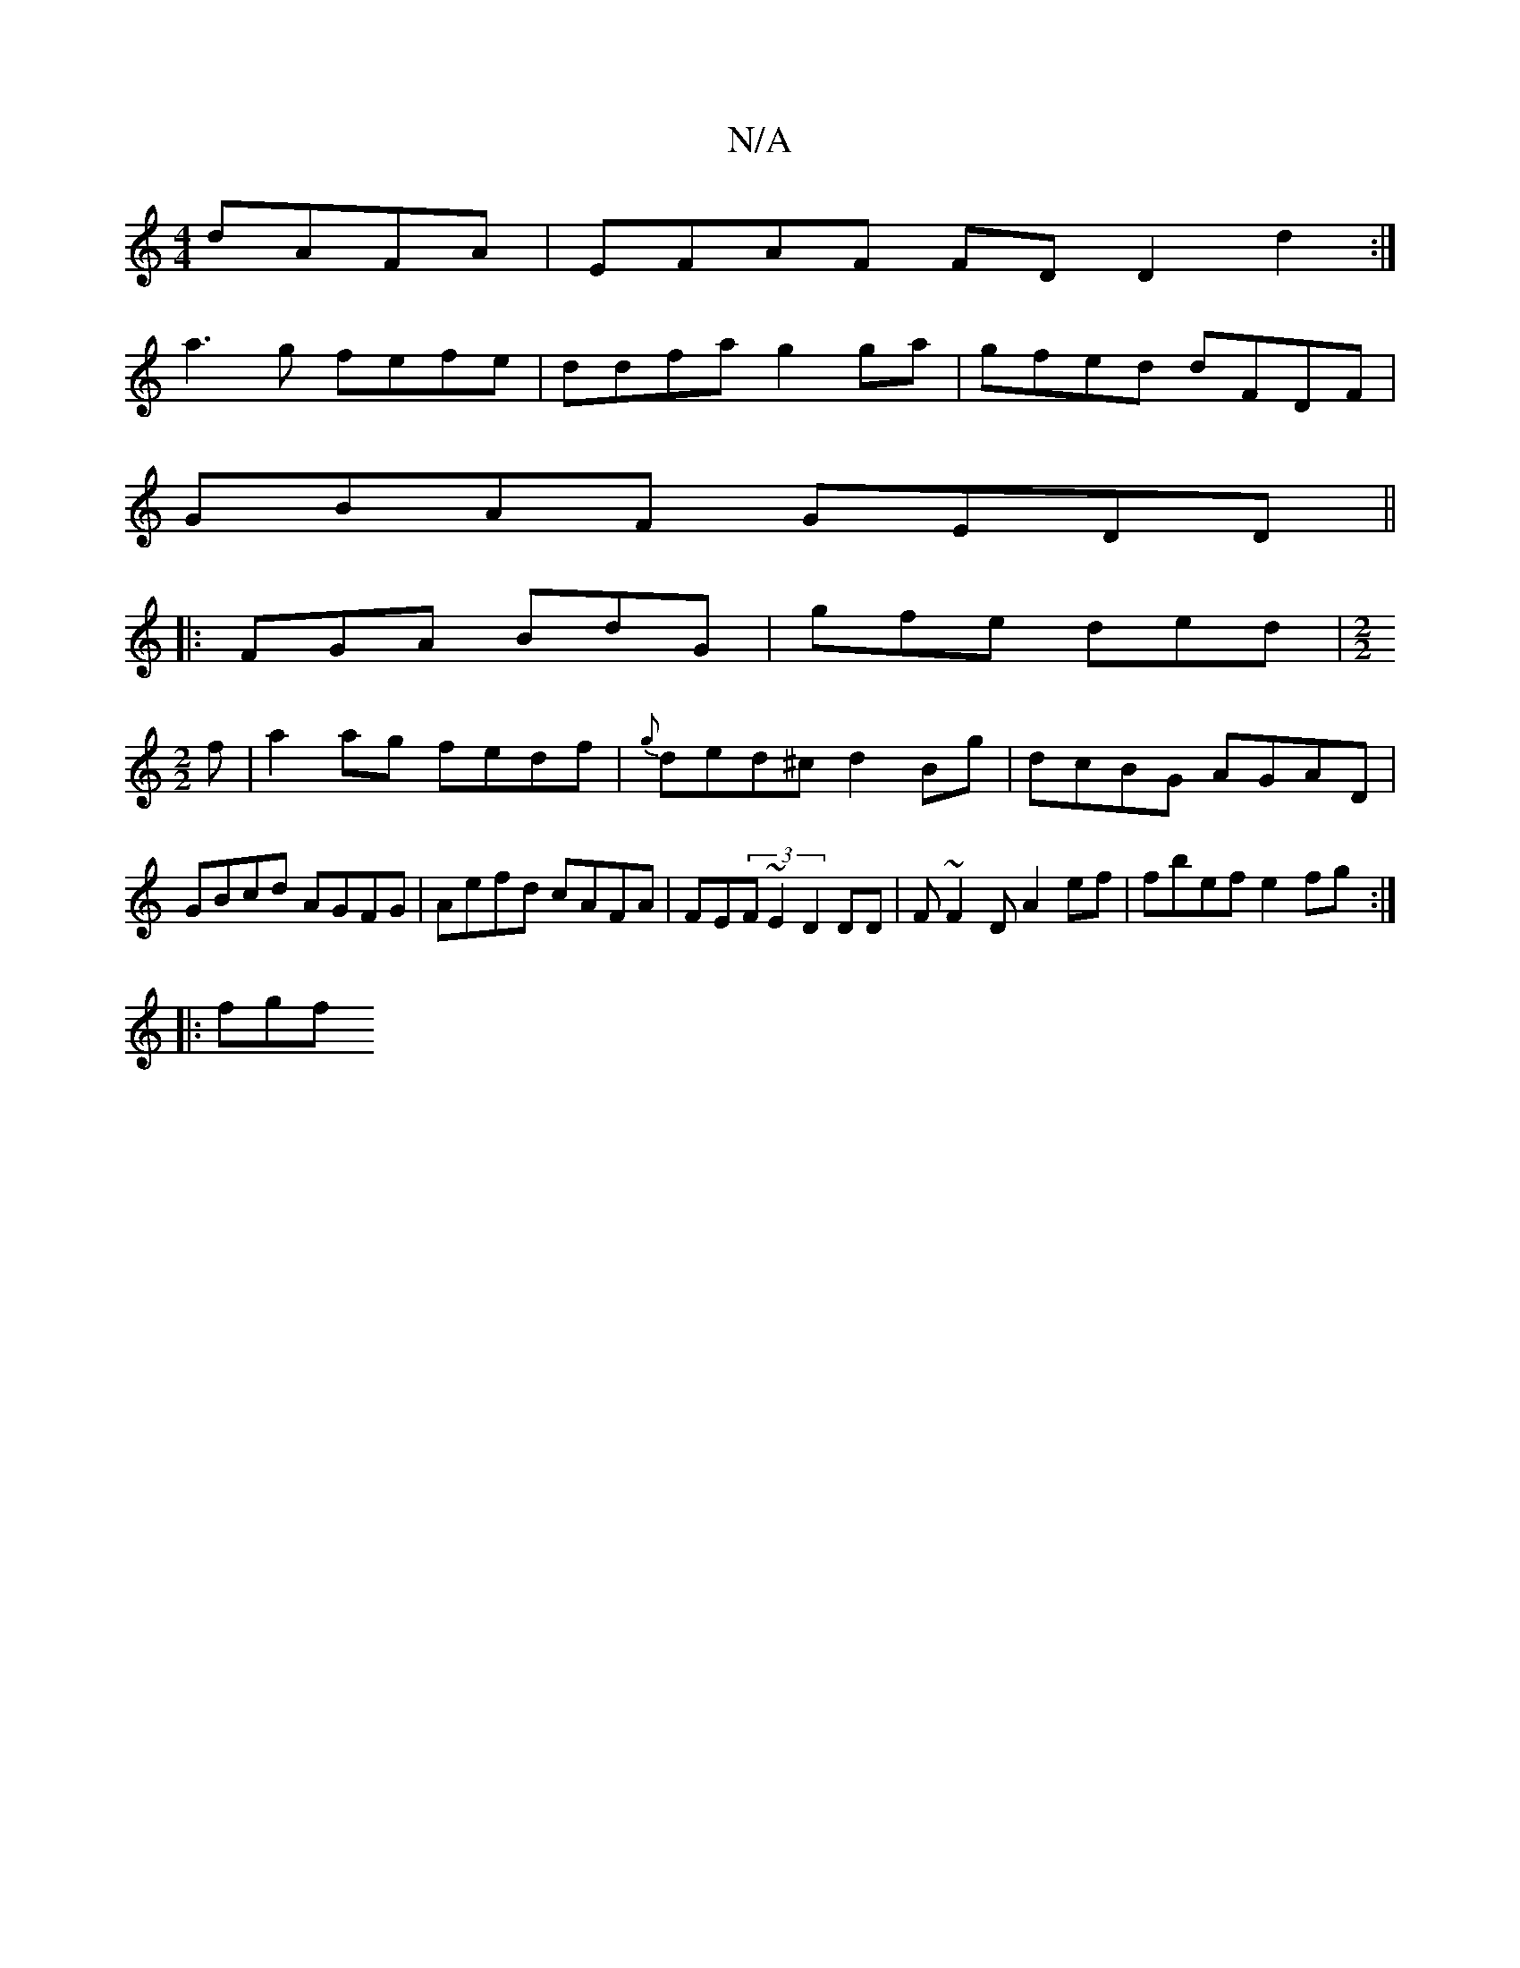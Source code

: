 X:1
T:N/A
M:4/4
R:N/A
K:Cmajor
dAFA|EFAF FDD2d2:|
a3g fefe | ddfa g2 ga | gfed dFDF |
GBAF GEDD||
|: FGA BdG | gfe ded | [M:2/2]
f |a2ag fedf|{g}ded^c d2Bg|dcBG AGAD|GBcd AGFG|Aefd cAFA|FE(3F~E2 D2 DD | F~F2D A2ef|fbef e2fg:|
|:fgf